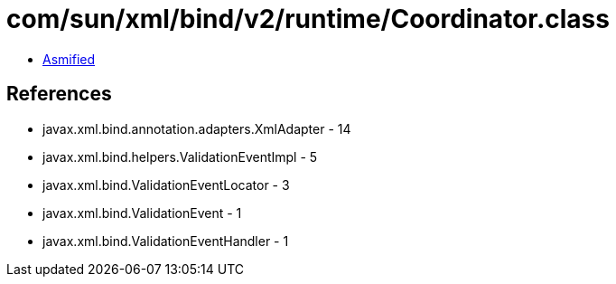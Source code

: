 = com/sun/xml/bind/v2/runtime/Coordinator.class

 - link:Coordinator-asmified.java[Asmified]

== References

 - javax.xml.bind.annotation.adapters.XmlAdapter - 14
 - javax.xml.bind.helpers.ValidationEventImpl - 5
 - javax.xml.bind.ValidationEventLocator - 3
 - javax.xml.bind.ValidationEvent - 1
 - javax.xml.bind.ValidationEventHandler - 1

